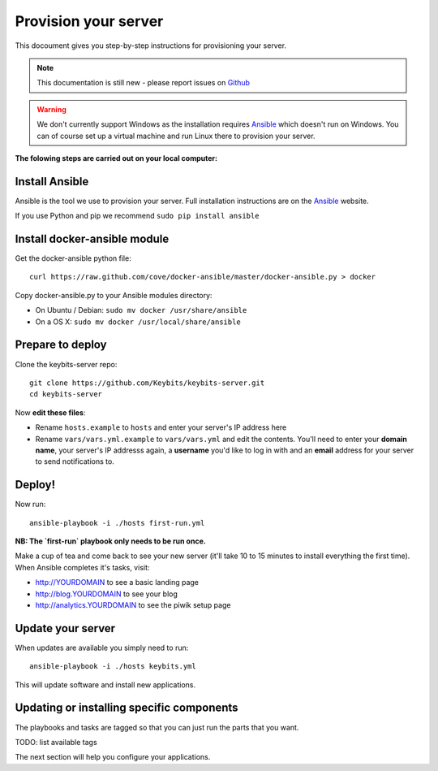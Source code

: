 Provision your server
=====================

This docoument gives you step-by-step instructions for provisioning your server.

.. note:: This documentation is still new - please report issues on `Github <https://github.com/Keybits/keybits-server/issues>`_

.. warning:: We don't currently support Windows as the installation requires `Ansible <http://www.ansibleworks.com>`_ which doesn't run on Windows. You can of course set up a virtual machine and run Linux there to provision your server.

**The folowing steps are carried out on your local computer:**

Install Ansible
---------------

Ansible is the tool we use to provision your server. Full installation instructions are on the `Ansible <http://www.ansibleworks.com/docs/intro_installation.html>`_ website.

If you use Python and pip we recommend ``sudo pip install ansible``

Install docker-ansible module
------------------------------

Get the docker-ansible python file::

    curl https://raw.github.com/cove/docker-ansible/master/docker-ansible.py > docker

Copy docker-ansible.py to your Ansible modules directory:

* On Ubuntu / Debian: ``sudo mv docker /usr/share/ansible``
* On a OS X: ``sudo mv docker /usr/local/share/ansible``

Prepare to deploy
-----------------

Clone the keybits-server repo::

    git clone https://github.com/Keybits/keybits-server.git
    cd keybits-server

Now **edit these files**:

* Rename ``hosts.example`` to ``hosts`` and enter your server's IP address here

* Rename ``vars/vars.yml.example`` to ``vars/vars.yml`` and edit the contents. You'll need to enter your **domain name**, your server's IP addresss again, a **username** you'd like to log in with and an **email** address for your server to send notifications to.

Deploy!
-------

Now run::

    ansible-playbook -i ./hosts first-run.yml

**NB: The `first-run` playbook only needs to be run once.**

Make a cup of tea and come back to see your new server (it'll take 10 to 15 minutes to install everything the first time). When Ansible completes it's tasks, visit:

* http://YOURDOMAIN to see a basic landing page
* http://blog.YOURDOMAIN to see your blog
* http://analytics.YOURDOMAIN to see the piwik setup page

Update your server
------------------

When updates are available you simply need to run::

    ansible-playbook -i ./hosts keybits.yml

This will update software and install new applications.

Updating or installing specific components
-------------------------------------------

The playbooks and tasks are tagged so that you can just run the parts that you want.

TODO: list available tags

The next section will help you configure your applications.
